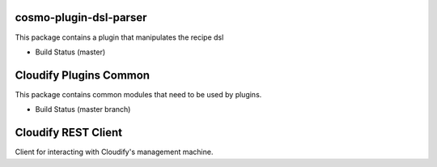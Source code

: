 cosmo-plugin-dsl-parser
=======================

This package contains a plugin that manipulates the recipe dsl

-  Build Status (master) |Build Status|

.. |Build Status| image:: https://secure.travis-ci.org/CloudifySource/cosmo-plugin-dsl-parser.png?branch=master
   :target: http://travis-ci.org/CloudifySource/cosmo-plugin-dsl-parser


Cloudify Plugins Common
=======================

This package contains common modules that need to be used by plugins.

-  Build Status (master branch) |Build Status|


Cloudify REST Client
====================

Client for interacting with Cloudify's management machine.
